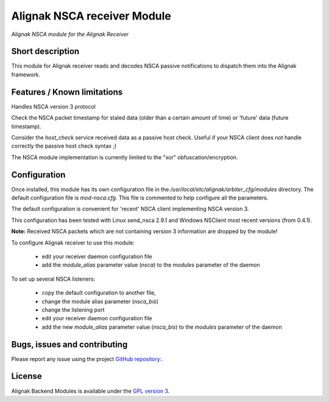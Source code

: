 Alignak NSCA receiver Module
============================

*Alignak NSCA module for the Alignak Receiver*

Short description
-------------------

This module for Alignak receiver reads and decodes NSCA passive notifications to dispatch them into the Alignak framework.


Features / Known limitations
----------------------------

Handles NSCA version 3 protocol

Check the NSCA packet timestamp for staled data (older than a certain amount of time) or 'future' data (future timestamp).

Consider the `host_check` service received data as a passive host check. Useful if your NSCA client does not handle correctly the passive host check syntax ;)

The NSCA module implementation is currently limited to the "xor" obfuscation/encryption.


Configuration
-------------------

Once installed, this module has its own configuration file in the */usr/local/etc/alignak/arbiter_cfg/modules* directory.
The default configuration file is *mod-nsca.cfg*. This file is commented to help configure all the parameters.

The default configuration is convenient for 'recent' NSCA client implementing NSCA version 3.

This configuration has been tested with Linux send_nsca 2.9.1 and Windows NSClient most recent versions (from 0.4.1).

**Note:**  Received NSCA packets which are not containing version 3 information are dropped by the module!

To configure Alignak receiver to use this module:

    - edit your receiver daemon configuration file
    - add the `module_alias` parameter value (`nsca`) to the `modules` parameter of the daemon

To set up several NSCA listeners:

    - copy the default configuration to another file,
    - change the module alias parameter (`nsca_bis`)
    - change the listening port
    - edit your receiver daemon configuration file
    - add the new `module_alias` parameter value (`nsca_bis`) to the `modules` parameter of the daemon


Bugs, issues and contributing
----------------------------------------

Please report any issue using the project `GitHub repository: <https://github.com/Alignak-monitoring-contrib/alignak-module-nsca/issues>`_.

License
----------------------------------------

Alignak Backend Modules is available under the `GPL version 3 <http://opensource.org/licenses/GPL-3.0>`_.

